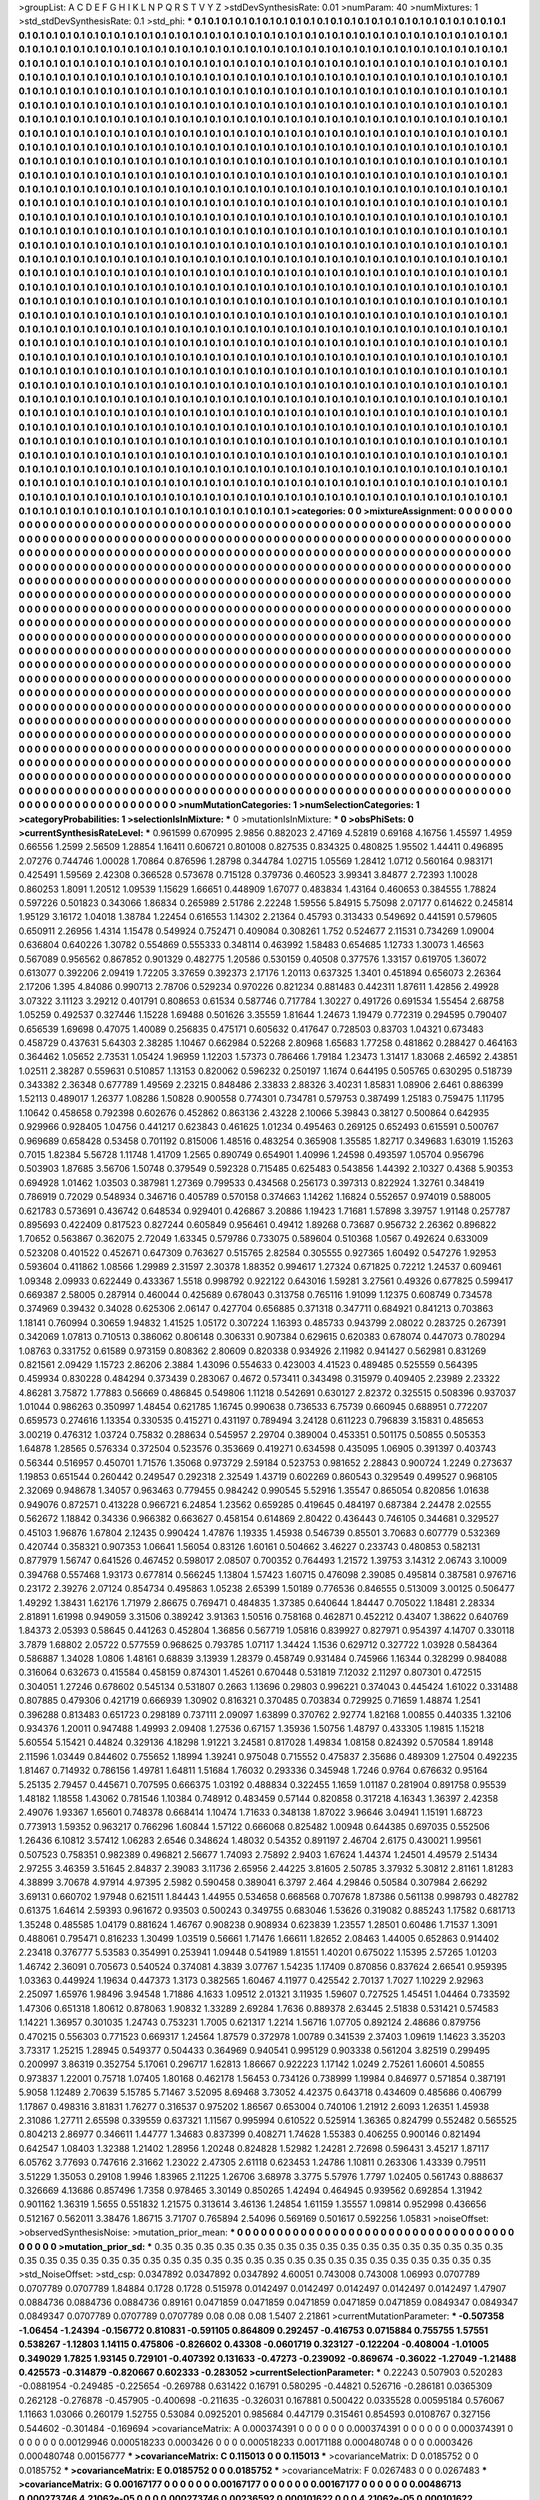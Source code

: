 >groupList:
A C D E F G H I K L
N P Q R S T V Y Z 
>stdDevSynthesisRate:
0.01 
>numParam:
40
>numMixtures:
1
>std_stdDevSynthesisRate:
0.1
>std_phi:
***
0.1 0.1 0.1 0.1 0.1 0.1 0.1 0.1 0.1 0.1
0.1 0.1 0.1 0.1 0.1 0.1 0.1 0.1 0.1 0.1
0.1 0.1 0.1 0.1 0.1 0.1 0.1 0.1 0.1 0.1
0.1 0.1 0.1 0.1 0.1 0.1 0.1 0.1 0.1 0.1
0.1 0.1 0.1 0.1 0.1 0.1 0.1 0.1 0.1 0.1
0.1 0.1 0.1 0.1 0.1 0.1 0.1 0.1 0.1 0.1
0.1 0.1 0.1 0.1 0.1 0.1 0.1 0.1 0.1 0.1
0.1 0.1 0.1 0.1 0.1 0.1 0.1 0.1 0.1 0.1
0.1 0.1 0.1 0.1 0.1 0.1 0.1 0.1 0.1 0.1
0.1 0.1 0.1 0.1 0.1 0.1 0.1 0.1 0.1 0.1
0.1 0.1 0.1 0.1 0.1 0.1 0.1 0.1 0.1 0.1
0.1 0.1 0.1 0.1 0.1 0.1 0.1 0.1 0.1 0.1
0.1 0.1 0.1 0.1 0.1 0.1 0.1 0.1 0.1 0.1
0.1 0.1 0.1 0.1 0.1 0.1 0.1 0.1 0.1 0.1
0.1 0.1 0.1 0.1 0.1 0.1 0.1 0.1 0.1 0.1
0.1 0.1 0.1 0.1 0.1 0.1 0.1 0.1 0.1 0.1
0.1 0.1 0.1 0.1 0.1 0.1 0.1 0.1 0.1 0.1
0.1 0.1 0.1 0.1 0.1 0.1 0.1 0.1 0.1 0.1
0.1 0.1 0.1 0.1 0.1 0.1 0.1 0.1 0.1 0.1
0.1 0.1 0.1 0.1 0.1 0.1 0.1 0.1 0.1 0.1
0.1 0.1 0.1 0.1 0.1 0.1 0.1 0.1 0.1 0.1
0.1 0.1 0.1 0.1 0.1 0.1 0.1 0.1 0.1 0.1
0.1 0.1 0.1 0.1 0.1 0.1 0.1 0.1 0.1 0.1
0.1 0.1 0.1 0.1 0.1 0.1 0.1 0.1 0.1 0.1
0.1 0.1 0.1 0.1 0.1 0.1 0.1 0.1 0.1 0.1
0.1 0.1 0.1 0.1 0.1 0.1 0.1 0.1 0.1 0.1
0.1 0.1 0.1 0.1 0.1 0.1 0.1 0.1 0.1 0.1
0.1 0.1 0.1 0.1 0.1 0.1 0.1 0.1 0.1 0.1
0.1 0.1 0.1 0.1 0.1 0.1 0.1 0.1 0.1 0.1
0.1 0.1 0.1 0.1 0.1 0.1 0.1 0.1 0.1 0.1
0.1 0.1 0.1 0.1 0.1 0.1 0.1 0.1 0.1 0.1
0.1 0.1 0.1 0.1 0.1 0.1 0.1 0.1 0.1 0.1
0.1 0.1 0.1 0.1 0.1 0.1 0.1 0.1 0.1 0.1
0.1 0.1 0.1 0.1 0.1 0.1 0.1 0.1 0.1 0.1
0.1 0.1 0.1 0.1 0.1 0.1 0.1 0.1 0.1 0.1
0.1 0.1 0.1 0.1 0.1 0.1 0.1 0.1 0.1 0.1
0.1 0.1 0.1 0.1 0.1 0.1 0.1 0.1 0.1 0.1
0.1 0.1 0.1 0.1 0.1 0.1 0.1 0.1 0.1 0.1
0.1 0.1 0.1 0.1 0.1 0.1 0.1 0.1 0.1 0.1
0.1 0.1 0.1 0.1 0.1 0.1 0.1 0.1 0.1 0.1
0.1 0.1 0.1 0.1 0.1 0.1 0.1 0.1 0.1 0.1
0.1 0.1 0.1 0.1 0.1 0.1 0.1 0.1 0.1 0.1
0.1 0.1 0.1 0.1 0.1 0.1 0.1 0.1 0.1 0.1
0.1 0.1 0.1 0.1 0.1 0.1 0.1 0.1 0.1 0.1
0.1 0.1 0.1 0.1 0.1 0.1 0.1 0.1 0.1 0.1
0.1 0.1 0.1 0.1 0.1 0.1 0.1 0.1 0.1 0.1
0.1 0.1 0.1 0.1 0.1 0.1 0.1 0.1 0.1 0.1
0.1 0.1 0.1 0.1 0.1 0.1 0.1 0.1 0.1 0.1
0.1 0.1 0.1 0.1 0.1 0.1 0.1 0.1 0.1 0.1
0.1 0.1 0.1 0.1 0.1 0.1 0.1 0.1 0.1 0.1
0.1 0.1 0.1 0.1 0.1 0.1 0.1 0.1 0.1 0.1
0.1 0.1 0.1 0.1 0.1 0.1 0.1 0.1 0.1 0.1
0.1 0.1 0.1 0.1 0.1 0.1 0.1 0.1 0.1 0.1
0.1 0.1 0.1 0.1 0.1 0.1 0.1 0.1 0.1 0.1
0.1 0.1 0.1 0.1 0.1 0.1 0.1 0.1 0.1 0.1
0.1 0.1 0.1 0.1 0.1 0.1 0.1 0.1 0.1 0.1
0.1 0.1 0.1 0.1 0.1 0.1 0.1 0.1 0.1 0.1
0.1 0.1 0.1 0.1 0.1 0.1 0.1 0.1 0.1 0.1
0.1 0.1 0.1 0.1 0.1 0.1 0.1 0.1 0.1 0.1
0.1 0.1 0.1 0.1 0.1 0.1 0.1 0.1 0.1 0.1
0.1 0.1 0.1 0.1 0.1 0.1 0.1 0.1 0.1 0.1
0.1 0.1 0.1 0.1 0.1 0.1 0.1 0.1 0.1 0.1
0.1 0.1 0.1 0.1 0.1 0.1 0.1 0.1 0.1 0.1
0.1 0.1 0.1 0.1 0.1 0.1 0.1 0.1 0.1 0.1
0.1 0.1 0.1 0.1 0.1 0.1 0.1 0.1 0.1 0.1
0.1 0.1 0.1 0.1 0.1 0.1 0.1 0.1 0.1 0.1
0.1 0.1 0.1 0.1 0.1 0.1 0.1 0.1 0.1 0.1
0.1 0.1 0.1 0.1 0.1 0.1 0.1 0.1 0.1 0.1
0.1 0.1 0.1 0.1 0.1 0.1 0.1 0.1 0.1 0.1
0.1 0.1 0.1 0.1 0.1 0.1 0.1 0.1 0.1 0.1
0.1 0.1 0.1 0.1 0.1 0.1 0.1 0.1 0.1 0.1
0.1 0.1 0.1 0.1 0.1 0.1 0.1 0.1 0.1 0.1
0.1 0.1 0.1 0.1 0.1 0.1 0.1 0.1 0.1 0.1
0.1 0.1 0.1 0.1 0.1 0.1 0.1 0.1 0.1 0.1
0.1 0.1 0.1 0.1 0.1 0.1 0.1 0.1 0.1 0.1
0.1 0.1 0.1 0.1 0.1 0.1 0.1 0.1 0.1 0.1
0.1 0.1 0.1 0.1 0.1 0.1 0.1 0.1 0.1 0.1
0.1 0.1 0.1 0.1 0.1 0.1 0.1 0.1 0.1 0.1
0.1 0.1 0.1 0.1 0.1 0.1 0.1 0.1 0.1 0.1
0.1 0.1 0.1 0.1 0.1 0.1 0.1 0.1 0.1 0.1
0.1 0.1 0.1 0.1 0.1 0.1 0.1 0.1 0.1 0.1
0.1 0.1 0.1 0.1 0.1 0.1 0.1 0.1 0.1 0.1
0.1 0.1 0.1 0.1 0.1 0.1 0.1 0.1 0.1 0.1
0.1 0.1 0.1 0.1 0.1 0.1 0.1 0.1 0.1 0.1
0.1 0.1 0.1 0.1 0.1 0.1 0.1 0.1 0.1 0.1
0.1 0.1 0.1 0.1 0.1 0.1 0.1 0.1 0.1 0.1
0.1 0.1 0.1 0.1 0.1 0.1 0.1 0.1 0.1 0.1
0.1 0.1 0.1 0.1 0.1 0.1 0.1 0.1 0.1 0.1
0.1 0.1 0.1 0.1 0.1 0.1 0.1 0.1 0.1 0.1
0.1 0.1 0.1 0.1 0.1 0.1 0.1 0.1 0.1 0.1
0.1 0.1 0.1 0.1 0.1 0.1 0.1 0.1 0.1 0.1
0.1 0.1 0.1 0.1 0.1 0.1 0.1 0.1 0.1 0.1
0.1 0.1 0.1 0.1 0.1 0.1 0.1 0.1 0.1 0.1
0.1 0.1 0.1 0.1 0.1 0.1 0.1 0.1 0.1 0.1
0.1 0.1 0.1 0.1 0.1 0.1 0.1 0.1 0.1 0.1
0.1 0.1 0.1 0.1 0.1 0.1 0.1 0.1 0.1 0.1
0.1 0.1 0.1 0.1 0.1 0.1 0.1 0.1 0.1 0.1
0.1 0.1 0.1 0.1 0.1 0.1 0.1 0.1 0.1 0.1
0.1 0.1 0.1 0.1 0.1 0.1 0.1 0.1 0.1 0.1
0.1 0.1 0.1 0.1 0.1 0.1 0.1 0.1 0.1 0.1
0.1 0.1 0.1 0.1 0.1 0.1 0.1 0.1 0.1 0.1
0.1 0.1 0.1 0.1 0.1 0.1 0.1 0.1 0.1 0.1
0.1 0.1 0.1 0.1 0.1 0.1 0.1 0.1 0.1 0.1
0.1 0.1 0.1 0.1 0.1 0.1 0.1 0.1 0.1 0.1
0.1 0.1 0.1 0.1 0.1 0.1 0.1 0.1 0.1 0.1
0.1 0.1 0.1 0.1 0.1 0.1 0.1 0.1 0.1 0.1
0.1 0.1 0.1 0.1 0.1 0.1 0.1 0.1 0.1 0.1
0.1 0.1 0.1 0.1 0.1 0.1 0.1 0.1 0.1 0.1
0.1 0.1 0.1 0.1 0.1 0.1 0.1 0.1 0.1 0.1
0.1 0.1 0.1 0.1 0.1 0.1 0.1 0.1 0.1 0.1
0.1 0.1 0.1 0.1 0.1 0.1 0.1 0.1 0.1 0.1
0.1 0.1 0.1 0.1 0.1 0.1 0.1 0.1 0.1 0.1
0.1 0.1 0.1 0.1 0.1 0.1 0.1 0.1 0.1 0.1
0.1 0.1 0.1 0.1 0.1 0.1 0.1 0.1 0.1 0.1
0.1 0.1 0.1 0.1 0.1 0.1 0.1 0.1 0.1 0.1
0.1 0.1 0.1 0.1 0.1 0.1 0.1 0.1 0.1 0.1
0.1 0.1 0.1 0.1 0.1 0.1 0.1 0.1 0.1 0.1
0.1 0.1 0.1 0.1 0.1 0.1 0.1 0.1 0.1 0.1
0.1 0.1 0.1 0.1 0.1 0.1 0.1 0.1 0.1 0.1
0.1 0.1 0.1 0.1 0.1 0.1 0.1 0.1 0.1 0.1
0.1 0.1 0.1 0.1 0.1 0.1 0.1 0.1 0.1 0.1
0.1 0.1 0.1 0.1 0.1 0.1 0.1 0.1 0.1 0.1
0.1 0.1 0.1 0.1 0.1 0.1 0.1 0.1 0.1 0.1
0.1 0.1 0.1 0.1 0.1 0.1 0.1 0.1 0.1 0.1
0.1 0.1 0.1 0.1 0.1 0.1 0.1 0.1 0.1 0.1
0.1 0.1 0.1 0.1 0.1 0.1 0.1 0.1 0.1 0.1
0.1 0.1 0.1 0.1 0.1 0.1 0.1 
>categories:
0 0
>mixtureAssignment:
0 0 0 0 0 0 0 0 0 0 0 0 0 0 0 0 0 0 0 0 0 0 0 0 0 0 0 0 0 0 0 0 0 0 0 0 0 0 0 0 0 0 0 0 0 0 0 0 0 0
0 0 0 0 0 0 0 0 0 0 0 0 0 0 0 0 0 0 0 0 0 0 0 0 0 0 0 0 0 0 0 0 0 0 0 0 0 0 0 0 0 0 0 0 0 0 0 0 0 0
0 0 0 0 0 0 0 0 0 0 0 0 0 0 0 0 0 0 0 0 0 0 0 0 0 0 0 0 0 0 0 0 0 0 0 0 0 0 0 0 0 0 0 0 0 0 0 0 0 0
0 0 0 0 0 0 0 0 0 0 0 0 0 0 0 0 0 0 0 0 0 0 0 0 0 0 0 0 0 0 0 0 0 0 0 0 0 0 0 0 0 0 0 0 0 0 0 0 0 0
0 0 0 0 0 0 0 0 0 0 0 0 0 0 0 0 0 0 0 0 0 0 0 0 0 0 0 0 0 0 0 0 0 0 0 0 0 0 0 0 0 0 0 0 0 0 0 0 0 0
0 0 0 0 0 0 0 0 0 0 0 0 0 0 0 0 0 0 0 0 0 0 0 0 0 0 0 0 0 0 0 0 0 0 0 0 0 0 0 0 0 0 0 0 0 0 0 0 0 0
0 0 0 0 0 0 0 0 0 0 0 0 0 0 0 0 0 0 0 0 0 0 0 0 0 0 0 0 0 0 0 0 0 0 0 0 0 0 0 0 0 0 0 0 0 0 0 0 0 0
0 0 0 0 0 0 0 0 0 0 0 0 0 0 0 0 0 0 0 0 0 0 0 0 0 0 0 0 0 0 0 0 0 0 0 0 0 0 0 0 0 0 0 0 0 0 0 0 0 0
0 0 0 0 0 0 0 0 0 0 0 0 0 0 0 0 0 0 0 0 0 0 0 0 0 0 0 0 0 0 0 0 0 0 0 0 0 0 0 0 0 0 0 0 0 0 0 0 0 0
0 0 0 0 0 0 0 0 0 0 0 0 0 0 0 0 0 0 0 0 0 0 0 0 0 0 0 0 0 0 0 0 0 0 0 0 0 0 0 0 0 0 0 0 0 0 0 0 0 0
0 0 0 0 0 0 0 0 0 0 0 0 0 0 0 0 0 0 0 0 0 0 0 0 0 0 0 0 0 0 0 0 0 0 0 0 0 0 0 0 0 0 0 0 0 0 0 0 0 0
0 0 0 0 0 0 0 0 0 0 0 0 0 0 0 0 0 0 0 0 0 0 0 0 0 0 0 0 0 0 0 0 0 0 0 0 0 0 0 0 0 0 0 0 0 0 0 0 0 0
0 0 0 0 0 0 0 0 0 0 0 0 0 0 0 0 0 0 0 0 0 0 0 0 0 0 0 0 0 0 0 0 0 0 0 0 0 0 0 0 0 0 0 0 0 0 0 0 0 0
0 0 0 0 0 0 0 0 0 0 0 0 0 0 0 0 0 0 0 0 0 0 0 0 0 0 0 0 0 0 0 0 0 0 0 0 0 0 0 0 0 0 0 0 0 0 0 0 0 0
0 0 0 0 0 0 0 0 0 0 0 0 0 0 0 0 0 0 0 0 0 0 0 0 0 0 0 0 0 0 0 0 0 0 0 0 0 0 0 0 0 0 0 0 0 0 0 0 0 0
0 0 0 0 0 0 0 0 0 0 0 0 0 0 0 0 0 0 0 0 0 0 0 0 0 0 0 0 0 0 0 0 0 0 0 0 0 0 0 0 0 0 0 0 0 0 0 0 0 0
0 0 0 0 0 0 0 0 0 0 0 0 0 0 0 0 0 0 0 0 0 0 0 0 0 0 0 0 0 0 0 0 0 0 0 0 0 0 0 0 0 0 0 0 0 0 0 0 0 0
0 0 0 0 0 0 0 0 0 0 0 0 0 0 0 0 0 0 0 0 0 0 0 0 0 0 0 0 0 0 0 0 0 0 0 0 0 0 0 0 0 0 0 0 0 0 0 0 0 0
0 0 0 0 0 0 0 0 0 0 0 0 0 0 0 0 0 0 0 0 0 0 0 0 0 0 0 0 0 0 0 0 0 0 0 0 0 0 0 0 0 0 0 0 0 0 0 0 0 0
0 0 0 0 0 0 0 0 0 0 0 0 0 0 0 0 0 0 0 0 0 0 0 0 0 0 0 0 0 0 0 0 0 0 0 0 0 0 0 0 0 0 0 0 0 0 0 0 0 0
0 0 0 0 0 0 0 0 0 0 0 0 0 0 0 0 0 0 0 0 0 0 0 0 0 0 0 0 0 0 0 0 0 0 0 0 0 0 0 0 0 0 0 0 0 0 0 0 0 0
0 0 0 0 0 0 0 0 0 0 0 0 0 0 0 0 0 0 0 0 0 0 0 0 0 0 0 0 0 0 0 0 0 0 0 0 0 0 0 0 0 0 0 0 0 0 0 0 0 0
0 0 0 0 0 0 0 0 0 0 0 0 0 0 0 0 0 0 0 0 0 0 0 0 0 0 0 0 0 0 0 0 0 0 0 0 0 0 0 0 0 0 0 0 0 0 0 0 0 0
0 0 0 0 0 0 0 0 0 0 0 0 0 0 0 0 0 0 0 0 0 0 0 0 0 0 0 0 0 0 0 0 0 0 0 0 0 0 0 0 0 0 0 0 0 0 0 0 0 0
0 0 0 0 0 0 0 0 0 0 0 0 0 0 0 0 0 0 0 0 0 0 0 0 0 0 0 0 0 0 0 0 0 0 0 0 0 0 0 0 0 0 0 0 0 0 0 0 0 0
0 0 0 0 0 0 0 0 0 0 0 0 0 0 0 0 0 
>numMutationCategories:
1
>numSelectionCategories:
1
>categoryProbabilities:
1 
>selectionIsInMixture:
***
0 
>mutationIsInMixture:
***
0 
>obsPhiSets:
0
>currentSynthesisRateLevel:
***
0.961599 0.670995 2.9856 0.882023 2.47169 4.52819 0.69168 4.16756 1.45597 1.4959
0.66556 1.2599 2.56509 1.28854 1.16411 0.606721 0.801008 0.827535 0.834325 0.480825
1.95502 1.44411 0.496895 2.07276 0.744746 1.00028 1.70864 0.876596 1.28798 0.344784
1.02715 1.05569 1.28412 1.0712 0.560164 0.983171 0.425491 1.59569 2.42308 0.366528
0.573678 0.715128 0.379736 0.460523 3.99341 3.84877 2.72393 1.10028 0.860253 1.8091
1.20512 1.09539 1.15629 1.66651 0.448909 1.67077 0.483834 1.43164 0.460653 0.384555
1.78824 0.597226 0.501823 0.343066 1.86834 0.265989 2.51786 2.22248 1.59556 5.84915
5.75098 2.07177 0.614622 0.245814 1.95129 3.16172 1.04018 1.38784 1.22454 0.616553
1.14302 2.21364 0.45793 0.313433 0.549692 0.441591 0.579605 0.650911 2.26956 1.4314
1.15478 0.549924 0.752471 0.409084 0.308261 1.752 0.524677 2.11531 0.734269 1.09004
0.636804 0.640226 1.30782 0.554869 0.555333 0.348114 0.463992 1.58483 0.654685 1.12733
1.30073 1.46563 0.567089 0.956562 0.867852 0.901329 0.482775 1.20586 0.530159 0.40508
0.377576 1.33157 0.619705 1.36072 0.613077 0.392206 2.09419 1.72205 3.37659 0.392373
2.17176 1.20113 0.637325 1.3401 0.451894 0.656073 2.26364 2.17206 1.395 4.84086
0.990713 2.78706 0.529234 0.970226 0.821234 0.881483 0.442311 1.87611 1.42856 2.49928
3.07322 3.11123 3.29212 0.401791 0.808653 0.61534 0.587746 0.717784 1.30227 0.491726
0.691534 1.55454 2.68758 1.05259 0.492537 0.327446 1.15228 1.69488 0.501626 3.35559
1.81644 1.24673 1.19479 0.772319 0.294595 0.790407 0.656539 1.69698 0.47075 1.40089
0.256835 0.475171 0.605632 0.417647 0.728503 0.83703 1.04321 0.673483 0.458729 0.437631
5.64303 2.38285 1.10467 0.662984 0.52268 2.80968 1.65683 1.77258 0.481862 0.288427
0.464163 0.364462 1.05652 2.73531 1.05424 1.96959 1.12203 1.57373 0.786466 1.79184
1.23473 1.31417 1.83068 2.46592 2.43851 1.02511 2.38287 0.559631 0.510857 1.13153
0.820062 0.596232 0.250197 1.1674 0.644195 0.505765 0.630295 0.518739 0.343382 2.36348
0.677789 1.49569 2.23215 0.848486 2.33833 2.88326 3.40231 1.85831 1.08906 2.6461
0.886399 1.52113 0.489017 1.26377 1.08286 1.50828 0.900558 0.774301 0.734781 0.579753
0.387499 1.25183 0.759475 1.11795 1.10642 0.458658 0.792398 0.602676 0.452862 0.863136
2.43228 2.10066 5.39843 0.38127 0.500864 0.642935 0.929966 0.928405 1.04756 0.441217
0.623843 0.461625 1.01234 0.495463 0.269125 0.652493 0.615591 0.500767 0.969689 0.658428
0.53458 0.701192 0.815006 1.48516 0.483254 0.365908 1.35585 1.82717 0.349683 1.63019
1.15263 0.7015 1.82384 5.56728 1.11748 1.41709 1.2565 0.890749 0.654901 1.40996
1.24598 0.493597 1.05704 0.956796 0.503903 1.87685 3.56706 1.50748 0.379549 0.592328
0.715485 0.625483 0.543856 1.44392 2.10327 0.4368 5.90353 0.694928 1.01462 1.03503
0.387981 1.27369 0.799533 0.434568 0.256173 0.397313 0.822924 1.32761 0.348419 0.786919
0.72029 0.548934 0.346716 0.405789 0.570158 0.374663 1.14262 1.16824 0.552657 0.974019
0.588005 0.621783 0.573691 0.436742 0.648534 0.929401 0.426867 3.20886 1.19423 1.71681
1.57898 3.39757 1.91148 0.257787 0.895693 0.422409 0.817523 0.827244 0.605849 0.956461
0.49412 1.89268 0.73687 0.956732 2.26362 0.896822 1.70652 0.563867 0.362075 2.72049
1.63345 0.579786 0.733075 0.589604 0.510368 1.0567 0.492624 0.633009 0.523208 0.401522
0.452671 0.647309 0.763627 0.515765 2.82584 0.305555 0.927365 1.60492 0.547276 1.92953
0.593604 0.411862 1.08566 1.29989 2.31597 2.30378 1.88352 0.994617 1.27324 0.671825
0.72212 1.24537 0.609461 1.09348 2.09933 0.622449 0.433367 1.5518 0.998792 0.922122
0.643016 1.59281 3.27561 0.49326 0.677825 0.599417 0.669387 2.58005 0.287914 0.460044
0.425689 0.678043 0.313758 0.765116 1.91099 1.12375 0.608749 0.734578 0.374969 0.39432
0.34028 0.625306 2.06147 0.427704 0.656885 0.371318 0.347711 0.684921 0.841213 0.703863
1.18141 0.760994 0.30659 1.94832 1.41525 1.05172 0.307224 1.16393 0.485733 0.943799
2.08022 0.283725 0.267391 0.342069 1.07813 0.710513 0.386062 0.806148 0.306331 0.907384
0.629615 0.620383 0.678074 0.447073 0.780294 1.08763 0.331752 0.61589 0.973159 0.808362
2.80609 0.820338 0.934926 2.11982 0.941427 0.562981 0.831269 0.821561 2.09429 1.15723
2.86206 2.3884 1.43096 0.554633 0.423003 4.41523 0.489485 0.525559 0.564395 0.459934
0.830228 0.484294 0.373439 0.283067 0.4672 0.573411 0.343498 0.315979 0.409405 2.23989
2.23322 4.86281 3.75872 1.77883 0.56669 0.486845 0.549806 1.11218 0.542691 0.630127
2.82372 0.325515 0.508396 0.937037 1.01044 0.986263 0.350997 1.48454 0.621785 1.16745
0.990638 0.736533 6.75739 0.660945 0.688951 0.772207 0.659573 0.274616 1.13354 0.330535
0.415271 0.431197 0.789494 3.24128 0.611223 0.796839 3.15831 0.485653 3.00219 0.476312
1.03724 0.75832 0.288634 0.545957 2.29704 0.389004 0.453351 0.501175 0.50855 0.505353
1.64878 1.28565 0.576334 0.372504 0.523576 0.353669 0.419271 0.634598 0.435095 1.06905
0.391397 0.403743 0.56344 0.516957 0.450701 1.71576 1.35068 0.973729 2.59184 0.523753
0.981652 2.28843 0.900724 1.2249 0.273637 1.19853 0.651544 0.260442 0.249547 0.292318
2.32549 1.43719 0.602269 0.860543 0.329549 0.499527 0.968105 2.32069 0.948678 1.34057
0.963463 0.779455 0.984242 0.990545 5.52916 1.35547 0.865054 0.820856 1.01638 0.949076
0.872571 0.413228 0.966721 6.24854 1.23562 0.659285 0.419645 0.484197 0.687384 2.24478
2.02555 0.562672 1.18842 0.34336 0.966382 0.663627 0.458154 0.614869 2.80422 0.436443
0.746105 0.344681 0.329527 0.45103 1.96876 1.67804 2.12435 0.990424 1.47876 1.19335
1.45938 0.546739 0.85501 3.70683 0.607779 0.532369 0.420744 0.358321 0.907353 1.06641
1.56054 0.83126 1.60161 0.504662 3.46227 0.233743 0.480853 0.582131 0.877979 1.56747
0.641526 0.467452 0.598017 2.08507 0.700352 0.764493 1.21572 1.39753 3.14312 2.06743
3.10009 0.394768 0.557468 1.93173 0.677814 0.566245 1.13804 1.57423 1.60715 0.476098
2.39085 0.495814 0.387581 0.976716 0.23172 2.39276 2.07124 0.854734 0.495863 1.05238
2.65399 1.50189 0.776536 0.846555 0.513009 3.00125 0.506477 1.49292 1.38431 1.62176
1.71979 2.86675 0.769471 0.484835 1.37385 0.640644 1.84447 0.705022 1.18481 2.28334
2.81891 1.61998 0.949059 3.31506 0.389242 3.91363 1.50516 0.758168 0.462871 0.452212
0.43407 1.38622 0.640769 1.84373 2.05393 0.58645 0.441263 0.452804 1.36856 0.567719
1.05816 0.839927 0.827971 0.954397 4.14707 0.330118 3.7879 1.68802 2.05722 0.577559
0.968625 0.793785 1.07117 1.34424 1.1536 0.629712 0.327722 1.03928 0.584364 0.586887
1.34028 1.0806 1.48161 0.68839 3.13939 1.28379 0.458749 0.931484 0.745966 1.16344
0.328299 0.984088 0.316064 0.632673 0.415584 0.458159 0.874301 1.45261 0.670448 0.531819
7.12032 2.11297 0.807301 0.472515 0.304051 1.27246 0.678602 0.545134 0.531807 0.2663
1.13696 0.29803 0.996221 0.374043 0.445424 1.61022 0.331488 0.807885 0.479306 0.421719
0.666939 1.30902 0.816321 0.370485 0.703834 0.729925 0.71659 1.48874 1.2541 0.396288
0.813483 0.651723 0.298189 0.737111 2.09097 1.63899 0.370762 2.92774 1.82168 1.00855
0.440335 1.32106 0.934376 1.20011 0.947488 1.49993 2.09408 1.27536 0.67157 1.35936
1.50756 1.48797 0.433305 1.19815 1.15218 5.60554 5.15421 0.44824 0.329136 4.18298
1.91221 3.24581 0.817028 1.49834 1.08158 0.824392 0.570584 1.89148 2.11596 1.03449
0.844602 0.755652 1.18994 1.39241 0.975048 0.715552 0.475837 2.35686 0.489309 1.27504
0.492235 1.81467 0.714932 0.786156 1.49781 1.64811 1.51684 1.76032 0.293336 0.345948
1.7246 0.9764 0.676632 0.95164 5.25135 2.79457 0.445671 0.707595 0.666375 1.03192
0.488834 0.322455 1.1659 1.01187 0.281904 0.891758 0.95539 1.48182 1.18558 1.43062
0.781546 1.10384 0.748912 0.483459 0.57144 0.820858 0.317218 4.16343 1.36397 2.42358
2.49076 1.93367 1.65601 0.748378 0.668414 1.10474 1.71633 0.348138 1.87022 3.96646
3.04941 1.15191 1.68723 0.773913 1.59352 0.963217 0.766296 1.60844 1.57122 0.666068
0.825482 1.00948 0.644385 0.697035 0.552506 1.26436 6.10812 3.57412 1.06283 2.6546
0.348624 1.48032 0.54352 0.891197 2.46704 2.6175 0.430021 1.99561 0.507523 0.758351
0.982389 0.496821 2.56677 1.74093 2.75892 2.9403 1.67624 1.44374 1.24501 4.49579
2.51434 2.97255 3.46359 3.51645 2.84837 2.39083 3.11736 2.65956 2.44225 3.81605
2.50785 3.37932 5.30812 2.81161 1.81283 4.38899 3.70678 4.97914 4.97395 2.5982
0.590458 0.389041 6.3797 2.464 4.29846 0.50584 0.307984 2.66292 3.69131 0.660702
1.97948 0.621511 1.84443 1.44955 0.534658 0.668568 0.707678 1.87386 0.561138 0.998793
0.482782 0.61375 1.64614 2.59393 0.961672 0.93503 0.500243 0.349755 0.683046 1.53626
0.319082 0.885243 1.17582 0.681713 1.35248 0.485585 1.04179 0.881624 1.46767 0.908238
0.908934 0.623839 1.23557 1.28501 0.60486 1.71537 1.3091 0.488061 0.795471 0.816233
1.30499 1.03519 0.56661 1.71476 1.66611 1.82652 2.08463 1.44005 0.652863 0.914402
2.23418 0.376777 5.53583 0.354991 0.253941 1.09448 0.541989 1.81551 1.40201 0.675022
1.15395 2.57265 1.01203 1.46742 2.36091 0.705673 0.540524 0.374081 4.3839 3.07767
1.54235 1.17409 0.870856 0.837624 2.66541 0.959395 1.03363 0.449924 1.19634 0.447373
1.3173 0.382565 1.60467 4.11977 0.425542 2.70137 1.7027 1.10229 2.92963 2.25097
1.65976 1.98496 3.94548 1.71886 4.1633 1.09512 2.01321 3.11935 1.59607 0.727525
1.45451 1.04464 0.733592 1.47306 0.651318 1.80612 0.878063 1.90832 1.33289 2.69284
1.7636 0.889378 2.63445 2.51838 0.531421 0.574583 1.14221 1.36957 0.301035 1.24743
0.753231 1.7005 0.621317 1.2214 1.56716 1.07705 0.892124 2.48686 0.879756 0.470215
0.556303 0.771523 0.669317 1.24564 1.87579 0.372978 1.00789 0.341539 2.37403 1.09619
1.14623 3.35203 3.73317 1.25215 1.28945 0.549377 0.504433 0.364969 0.940541 0.995129
0.903338 0.561204 3.82519 0.299495 0.200997 3.86319 0.352754 5.17061 0.296717 1.62813
1.86667 0.922223 1.17142 1.0249 2.75261 1.60601 4.50855 0.973837 1.22001 0.75718
1.07405 1.80168 0.462178 1.56453 0.734126 0.738999 1.19984 0.846977 0.571854 0.387191
5.9058 1.12489 2.70639 5.15785 5.71467 3.52095 8.69468 3.73052 4.42375 0.643718
0.434609 0.485686 0.406799 1.17867 0.498316 3.81831 1.76277 0.316537 0.975202 1.86567
0.653004 0.740106 1.21912 2.6093 1.26351 1.45938 2.31086 1.27711 2.65598 0.339559
0.637321 1.11567 0.995994 0.610522 0.525914 1.36365 0.824799 0.552482 0.565525 0.804213
2.86977 0.346611 1.44777 1.34683 0.837399 0.408271 1.74628 1.55383 0.406255 0.900146
0.821494 0.642547 1.08403 1.32388 1.21402 1.28956 1.20248 0.824828 1.52982 1.24281
2.72698 0.596431 3.45217 1.87117 6.05762 3.77693 0.747616 2.31662 1.23022 2.47305
2.61118 0.623453 1.24786 1.10811 0.263306 1.43339 0.79511 3.51229 1.35053 0.29108
1.9946 1.83965 2.11225 1.26706 3.68978 3.3775 5.57976 1.7797 1.02405 0.561743
0.888637 0.326669 4.13686 0.857496 1.7358 0.978465 3.30149 0.850265 1.42494 0.464945
0.939562 0.692854 1.31942 0.901162 1.36319 1.5655 0.551832 1.21575 0.313614 3.46136
1.24854 1.61159 1.35557 1.09814 0.952998 0.436656 0.512167 0.562011 3.38476 1.86715
3.71707 0.765894 2.54096 0.569169 0.501617 0.592256 1.05831 
>noiseOffset:
>observedSynthesisNoise:
>mutation_prior_mean:
***
0 0 0 0 0 0 0 0 0 0
0 0 0 0 0 0 0 0 0 0
0 0 0 0 0 0 0 0 0 0
0 0 0 0 0 0 0 0 0 0
>mutation_prior_sd:
***
0.35 0.35 0.35 0.35 0.35 0.35 0.35 0.35 0.35 0.35
0.35 0.35 0.35 0.35 0.35 0.35 0.35 0.35 0.35 0.35
0.35 0.35 0.35 0.35 0.35 0.35 0.35 0.35 0.35 0.35
0.35 0.35 0.35 0.35 0.35 0.35 0.35 0.35 0.35 0.35
>std_NoiseOffset:
>std_csp:
0.0347892 0.0347892 0.0347892 4.60051 0.743008 0.743008 1.06993 0.0707789 0.0707789 0.0707789
1.84884 0.1728 0.1728 0.515978 0.0142497 0.0142497 0.0142497 0.0142497 0.0142497 1.47907
0.0884736 0.0884736 0.0884736 0.89161 0.0471859 0.0471859 0.0471859 0.0471859 0.0471859 0.0849347
0.0849347 0.0849347 0.0707789 0.0707789 0.0707789 0.08 0.08 0.08 1.5407 2.21861
>currentMutationParameter:
***
-0.507358 -1.06454 -1.24394 -0.156772 0.810831 -0.591105 0.864809 0.292457 -0.416753 0.0715884
0.755755 1.57551 0.538267 -1.12803 1.14115 0.475806 -0.826602 0.43308 -0.0601719 0.323127
-0.122204 -0.408004 -1.01005 0.349029 1.7825 1.93145 0.729101 -0.407392 0.131633 -0.47273
-0.239092 -0.869674 -0.36022 -1.27049 -1.21488 0.425573 -0.314879 -0.820667 0.602333 -0.283052
>currentSelectionParameter:
***
0.22243 0.507903 0.520283 -0.0881954 -0.249485 -0.225654 -0.269788 0.631422 0.16791 0.580295
-0.44821 0.526716 -0.286181 0.0365309 0.262128 -0.276878 -0.457905 -0.400698 -0.211635 -0.326031
0.167881 0.500422 0.0335528 0.00595184 0.576067 1.11663 1.03066 0.260179 1.52755 0.53084
0.0925201 0.985684 0.447179 0.315461 0.854593 0.0108767 0.327156 0.544602 -0.301484 -0.169694
>covarianceMatrix:
A
0.000374391	0	0	0	0	0	
0	0.000374391	0	0	0	0	
0	0	0.000374391	0	0	0	
0	0	0	0.00129946	0.000518233	0.0003426	
0	0	0	0.000518233	0.00171188	0.000480748	
0	0	0	0.0003426	0.000480748	0.00156777	
***
>covarianceMatrix:
C
0.115013	0	
0	0.115013	
***
>covarianceMatrix:
D
0.0185752	0	
0	0.0185752	
***
>covarianceMatrix:
E
0.0185752	0	
0	0.0185752	
***
>covarianceMatrix:
F
0.0267483	0	
0	0.0267483	
***
>covarianceMatrix:
G
0.00167177	0	0	0	0	0	
0	0.00167177	0	0	0	0	
0	0	0.00167177	0	0	0	
0	0	0	0.00486713	0.000273746	4.21062e-05	
0	0	0	0.000273746	0.00236592	0.000101622	
0	0	0	4.21062e-05	0.000101622	0.00431669	
***
>covarianceMatrix:
H
0.0462211	0	
0	0.0462211	
***
>covarianceMatrix:
I
0.00746496	0	0	0	
0	0.00746496	0	0	
0	0	0.00746496	0	
0	0	0	0.00746496	
***
>covarianceMatrix:
K
0.0128995	0	
0	0.0128995	
***
>covarianceMatrix:
L
6.22268e-05	0	0	0	0	0	0	0	0	0	
0	6.22268e-05	0	0	0	0	0	0	0	0	
0	0	6.22268e-05	0	0	0	0	0	0	0	
0	0	0	6.22268e-05	0	0	0	0	0	0	
0	0	0	0	6.22268e-05	0	0	0	0	0	
0	0	0	0	0	0.00752229	0.00176473	0.001622	0.00156662	0.00155631	
0	0	0	0	0	0.00176473	0.00261662	0.00142474	0.00151496	0.00139731	
0	0	0	0	0	0.001622	0.00142474	0.00176271	0.00142042	0.00140183	
0	0	0	0	0	0.00156662	0.00151496	0.00142042	0.00240097	0.00118826	
0	0	0	0	0	0.00155631	0.00139731	0.00140183	0.00118826	0.0025636	
***
>covarianceMatrix:
N
0.0277326	0	
0	0.0284575	
***
>covarianceMatrix:
P
0.00278628	0	0	0	0	0	
0	0.00278628	0	0	0	0	
0	0	0.00278628	0	0	0	
0	0	0	0.00580566	0.00153907	0.00118778	
0	0	0	0.00153907	0.00835881	0.00141452	
0	0	0	0.00118778	0.00141452	0.00461126	
***
>covarianceMatrix:
Q
0.0222903	0	
0	0.0222903	
***
>covarianceMatrix:
R
0.00120367	0	0	0	0	0	0	0	0	0	
0	0.00120367	0	0	0	0	0	0	0	0	
0	0	0.00120367	0	0	0	0	0	0	0	
0	0	0	0.00120367	0	0	0	0	0	0	
0	0	0	0	0.00120367	0	0	0	0	0	
0	0	0	0	0	0.00959828	-0.000202912	-1.23211e-05	0.000362395	9.02064e-05	
0	0	0	0	0	-0.000202912	0.0304549	0.00123184	0.000715873	0.00299698	
0	0	0	0	0	-1.23211e-05	0.00123184	0.00917331	0.000428006	-0.000261505	
0	0	0	0	0	0.000362395	0.000715873	0.000428006	0.00208525	0.000483147	
0	0	0	0	0	9.02064e-05	0.00299698	-0.000261505	0.000483147	0.00919872	
***
>covarianceMatrix:
S
0.00288882	0	0	0	0	0	
0	0.00288882	0	0	0	0	
0	0	0.00288882	0	0	0	
0	0	0	0.00573601	0.000596451	0.000879036	
0	0	0	0.000596451	0.00456643	0.000873415	
0	0	0	0.000879036	0.000873415	0.00758829	
***
>covarianceMatrix:
T
0.00167177	0	0	0	0	0	
0	0.00167177	0	0	0	0	
0	0	0.00167177	0	0	0	
0	0	0	0.00374127	0.000385255	0.00055173	
0	0	0	0.000385255	0.00267067	0.00073874	
0	0	0	0.00055173	0.00073874	0.00436341	
***
>covarianceMatrix:
V
0.0015	0	0	0	0	0	
0	0.0015	0	0	0	0	
0	0	0.0015	0	0	0	
0	0	0	0.00170384	8.86551e-05	-3.00783e-05	
0	0	0	8.86551e-05	0.00187074	1.19565e-05	
0	0	0	-3.00783e-05	1.19565e-05	0.00184546	
***
>covarianceMatrix:
Y
0.0385176	0	
0	0.0385176	
***
>covarianceMatrix:
Z
0.0554653	0	
0	0.0554653	
***
